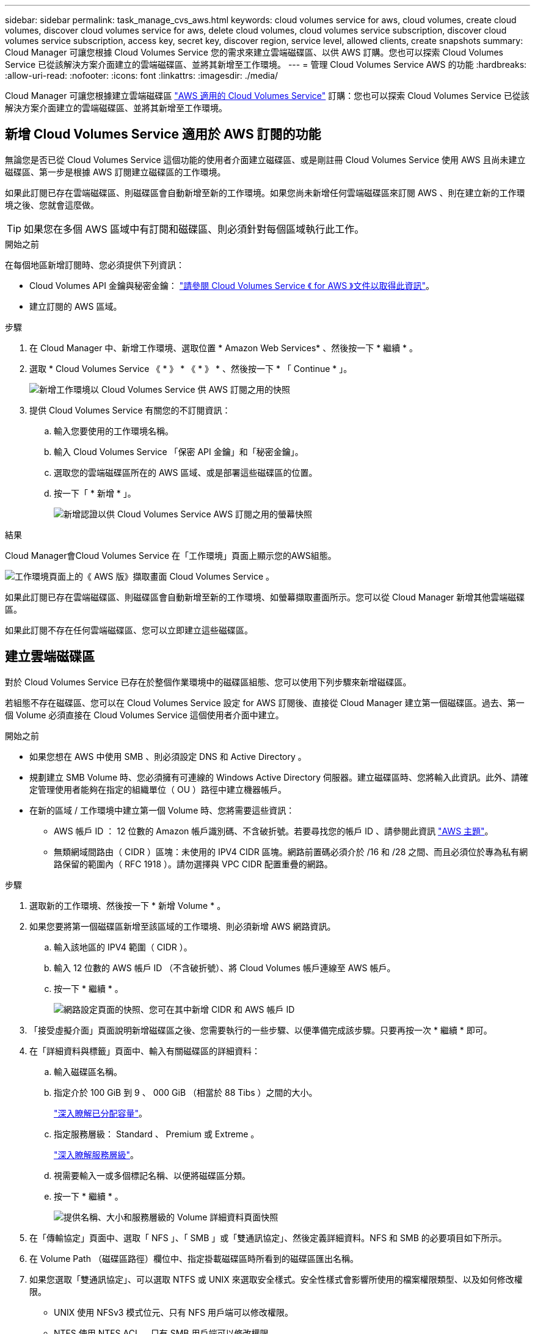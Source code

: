 ---
sidebar: sidebar 
permalink: task_manage_cvs_aws.html 
keywords: cloud volumes service for aws, cloud volumes, create cloud volumes, discover cloud volumes service for aws, delete cloud volumes, cloud volumes service subscription, discover cloud volumes service subscription, access key, secret key, discover region, service level, allowed clients, create snapshots 
summary: Cloud Manager 可讓您根據 Cloud Volumes Service 您的需求來建立雲端磁碟區、以供 AWS 訂購。您也可以探索 Cloud Volumes Service 已從該解決方案介面建立的雲端磁碟區、並將其新增至工作環境。 
---
= 管理 Cloud Volumes Service AWS 的功能
:hardbreaks:
:allow-uri-read: 
:nofooter: 
:icons: font
:linkattrs: 
:imagesdir: ./media/


[role="lead"]
Cloud Manager 可讓您根據建立雲端磁碟區 https://cloud.netapp.com/cloud-volumes-service-for-aws["AWS 適用的 Cloud Volumes Service"^] 訂購：您也可以探索 Cloud Volumes Service 已從該解決方案介面建立的雲端磁碟區、並將其新增至工作環境。



== 新增 Cloud Volumes Service 適用於 AWS 訂閱的功能

無論您是否已從 Cloud Volumes Service 這個功能的使用者介面建立磁碟區、或是剛註冊 Cloud Volumes Service 使用 AWS 且尚未建立磁碟區、第一步是根據 AWS 訂閱建立磁碟區的工作環境。

如果此訂閱已存在雲端磁碟區、則磁碟區會自動新增至新的工作環境。如果您尚未新增任何雲端磁碟區來訂閱 AWS 、則在建立新的工作環境之後、您就會這麼做。


TIP: 如果您在多個 AWS 區域中有訂閱和磁碟區、則必須針對每個區域執行此工作。

.開始之前
在每個地區新增訂閱時、您必須提供下列資訊：

* Cloud Volumes API 金鑰與秘密金鑰： https://docs.netapp.com/us-en/cloud_volumes/aws/reference_cloud_volume_apis.html#finding-the-api-url-api-key-and-secret-key["請參閱 Cloud Volumes Service 《 for AWS 》文件以取得此資訊"^]。
* 建立訂閱的 AWS 區域。


.步驟
. 在 Cloud Manager 中、新增工作環境、選取位置 * Amazon Web Services* 、然後按一下 * 繼續 * 。
. 選取 * Cloud Volumes Service 《 * 》 * 《 * 》 * 、然後按一下 * 「 Continue * 」。
+
image:screenshot_add_cvs_aws_working_env.png["新增工作環境以 Cloud Volumes Service 供 AWS 訂閱之用的快照"]

. 提供 Cloud Volumes Service 有關您的不訂閱資訊：
+
.. 輸入您要使用的工作環境名稱。
.. 輸入 Cloud Volumes Service 「保密 API 金鑰」和「秘密金鑰」。
.. 選取您的雲端磁碟區所在的 AWS 區域、或是部署這些磁碟區的位置。
.. 按一下「 * 新增 * 」。
+
image:screenshot_add_cvs_aws_credentials.png["新增認證以供 Cloud Volumes Service AWS 訂閱之用的螢幕快照"]





.結果
Cloud Manager會Cloud Volumes Service 在「工作環境」頁面上顯示您的AWS組態。

image:screenshot_cvs_aws_cloud.gif["工作環境頁面上的《 AWS 版》擷取畫面 Cloud Volumes Service 。"]

如果此訂閱已存在雲端磁碟區、則磁碟區會自動新增至新的工作環境、如螢幕擷取畫面所示。您可以從 Cloud Manager 新增其他雲端磁碟區。

如果此訂閱不存在任何雲端磁碟區、您可以立即建立這些磁碟區。



== 建立雲端磁碟區

對於 Cloud Volumes Service 已存在於整個作業環境中的磁碟區組態、您可以使用下列步驟來新增磁碟區。

若組態不存在磁碟區、您可以在 Cloud Volumes Service 設定 for AWS 訂閱後、直接從 Cloud Manager 建立第一個磁碟區。過去、第一個 Volume 必須直接在 Cloud Volumes Service 這個使用者介面中建立。

.開始之前
* 如果您想在 AWS 中使用 SMB 、則必須設定 DNS 和 Active Directory 。
* 規劃建立 SMB Volume 時、您必須擁有可連線的 Windows Active Directory 伺服器。建立磁碟區時、您將輸入此資訊。此外、請確定管理使用者能夠在指定的組織單位（ OU ）路徑中建立機器帳戶。
* 在新的區域 / 工作環境中建立第一個 Volume 時、您將需要這些資訊：
+
** AWS 帳戶 ID ： 12 位數的 Amazon 帳戶識別碼、不含破折號。若要尋找您的帳戶 ID 、請參閱此資訊 link:https://docs.aws.amazon.com/IAM/latest/UserGuide/console_account-alias.html["AWS 主題"^]。
** 無類網域間路由（ CIDR ）區塊：未使用的 IPV4 CIDR 區塊。網路前置碼必須介於 /16 和 /28 之間、而且必須位於專為私有網路保留的範圍內（ RFC 1918 ）。請勿選擇與 VPC CIDR 配置重疊的網路。




.步驟
. 選取新的工作環境、然後按一下 * 新增 Volume * 。
. 如果您要將第一個磁碟區新增至該區域的工作環境、則必須新增 AWS 網路資訊。
+
.. 輸入該地區的 IPV4 範圍（ CIDR ）。
.. 輸入 12 位數的 AWS 帳戶 ID （不含破折號）、將 Cloud Volumes 帳戶連線至 AWS 帳戶。
.. 按一下 * 繼續 * 。
+
image:screenshot_cvs_aws_network_setup.png["網路設定頁面的快照、您可在其中新增 CIDR 和 AWS 帳戶 ID"]



. 「接受虛擬介面」頁面說明新增磁碟區之後、您需要執行的一些步驟、以便準備完成該步驟。只要再按一次 * 繼續 * 即可。
. 在「詳細資料與標籤」頁面中、輸入有關磁碟區的詳細資料：
+
.. 輸入磁碟區名稱。
.. 指定介於 100 GiB 到 9 、 000 GiB （相當於 88 Tibs ）之間的大小。
+
link:reference_cvs_service_levels_and_quotas.html#allocated-capacity["深入瞭解已分配容量"^]。

.. 指定服務層級： Standard 、 Premium 或 Extreme 。
+
link:reference_cvs_service_levels_and_quotas.html#service-levels["深入瞭解服務層級"^]。

.. 視需要輸入一或多個標記名稱、以便將磁碟區分類。
.. 按一下 * 繼續 * 。
+
image:screenshot_cvs_vol_details_page.png["提供名稱、大小和服務層級的 Volume 詳細資料頁面快照"]



. 在「傳輸協定」頁面中、選取「 NFS 」、「 SMB 」或「雙通訊協定」、然後定義詳細資料。NFS 和 SMB 的必要項目如下所示。
. 在 Volume Path （磁碟區路徑）欄位中、指定掛載磁碟區時所看到的磁碟區匯出名稱。
. 如果您選取「雙通訊協定」、可以選取 NTFS 或 UNIX 來選取安全樣式。安全性樣式會影響所使用的檔案權限類型、以及如何修改權限。
+
** UNIX 使用 NFSv3 模式位元、只有 NFS 用戶端可以修改權限。
** NTFS 使用 NTFS ACL 、只有 SMB 用戶端可以修改權限。


. NFS ：
+
.. 在「 NFS 版本」欄位中、根據您的需求選取 NFSv3 、 NFSv4.1 或兩者。
.. 您也可以建立匯出原則、以識別可存取磁碟區的用戶端。指定：
+
*** 使用 IP 位址或無類別網域間路由（ CIDR ）的允許用戶端。
*** 讀寫或唯讀的存取權限。
*** 存取傳輸協定（若 Volume 允許 NFSv3 和 NFSSv4.1 存取）、則為使用者所使用的傳輸協定。
*** 若要定義其他匯出原則規則、請按一下「 * + 新增匯出原則規則 * 」。
+
下圖顯示為 NFS 傳輸協定填寫的 Volume （磁碟區）頁面：

+
image:screenshot_cvs_nfs_details.png["快照顯示已填入 NFS Cloud Volumes Service S大批 量的 Volume 頁面。"]





. 中小企業：
+
.. 您可以勾選 SMB 傳輸協定加密方塊、啟用 SMB 工作階段加密。
.. 您可以填寫 Active Directory 區段中的欄位、將磁碟區與現有的 Windows Active Directory 伺服器整合：
+
[cols="25,75"]
|===
| 欄位 | 說明 


| DNS 主要 IP 位址 | 提供 SMB 伺服器名稱解析的 DNS 伺服器 IP 位址。當參考多個伺服器時、請使用逗號分隔 IP 位址、例如 172.31.25.223 、 172.31.2.74 。 


| 要加入的 Active Directory 網域 | 您要 SMB 伺服器加入之 Active Directory （ AD ）網域的 FQDN 。使用 AWS 託管 Microsoft AD 時、請使用「目錄 DNS 名稱」欄位中的值。 


| SMB 伺服器的 NetBios 名稱 | 要建立之 SMB 伺服器的 NetBios 名稱。 


| 授權加入網域的認證資料 | 具有足夠權限的 Windows 帳戶名稱和密碼、可將電腦新增至 AD 網域內的指定組織單位（ OU ）。 


| 組織單位 | AD 網域中與 SMB 伺服器相關聯的組織單位。預設值為「 CN= 電腦」、用於連線至您自己的 Windows Active Directory 伺服器。如果您將 AWS 託管 Microsoft AD 設定為 Cloud Volumes Service 執行此動作的 AD 伺服器、您應該在此欄位中輸入 * OID=computers,O=corp* 。 
|===
+
下圖顯示 SMB 傳輸協定的「 Volume 」（磁碟區）頁面：

+
image:screenshot_cvs_smb_details.png["快照顯示 SMB Cloud Volumes Service 版的 Volume 頁面已填滿。"]

+

TIP: 您應該遵循 AWS 安全群組設定的指引、讓雲端磁碟區能夠正確地與 Windows Active Directory 伺服器整合。請參閱 link:reference_security_groups_windows_ad_servers.html["適用於 Windows AD 伺服器的 AWS 安全性群組設定"^] 以取得更多資訊。



. 在「 Volume from Snapshot 」（從 Snapshot 建立磁碟區）頁面中、如果您想要根據現有磁碟區的快照建立此磁碟區、請從 Snapshot Name （快照名稱）下拉式清單中選取快照。
. 在「 Snapshot Policy 」（ Snapshot 原則）頁面中、 Cloud Volumes Service 您可以根據排程來啟用「支援功能」、以建立磁碟區的 Snapshot 複本。您可以立即執行此動作、或稍後再編輯磁碟區以定義快照原則。
+
請參閱 link:task_manage_cloud_volumes_snapshots.html#create_or_modify_a_snapshot_policy["建立快照原則"^] 以取得有關 Snapshot 功能的詳細資訊。

. 按一下 * 新增 Volume * 。


新磁碟區會新增至工作環境。

.完成後
如果這是此 AWS 訂閱所建立的第一個磁碟區、您需要啟動 AWS 管理主控台、以接受此 AWS 區域將使用的兩個虛擬介面來連接所有雲端磁碟區。請參閱 https://docs.netapp.com/us-en/cloud_volumes/aws/media/cvs_aws_account_setup.pdf["NetApp Cloud Volumes Service 《 AWS 帳戶設定指南》"^] 以取得詳細資料。

您必須在按一下「 * 新增 Volume * 」按鈕 10 分鐘內接受介面、否則系統可能會逾時。如果發生這種情況、請寄送電子郵件至 cvs-support@netapp.com 、附上您的 AWS 客戶 ID 和 NetApp 序號。支援部門將會修正此問題、您可以重新啟動就職程序。

然後繼續 link:task_manage_cvs_aws.html#mount-the-cloud-volume["掛載雲端 Volume"]。



== 掛載雲端磁碟區

您可以將雲端磁碟區掛載至 AWS 執行個體。雲端磁碟區目前支援適用於 Linux 和 UNIX 用戶端的 NFSv3 和 NFSv4.1 、以及適用於 Windows 用戶端的 SMB 3.0 和 3.1.1 。

* 附註： * 請使用您用戶端所支援的反白傳輸協定 / 方言。

.步驟
. 開啟工作環境。
. 將游標移到磁碟區上、然後按一下 * 掛載磁碟區 * 。
+
NFS 和 SMB 磁碟區會顯示該傳輸協定的掛載指示。雙傳輸協定磁碟區提供兩組指令。

. 將游標暫留在命令上、然後將其複製到剪貼簿、以簡化此程序。只要在命令結尾處新增目的地目錄 / 掛載點即可。
+
* NFS 範例： *

+
image:screenshot_cvs_aws_nfs_mount.png["NFS 磁碟區的掛載指示"]

+
「 rsize 」和「 wsize 」選項所定義的最大 I/O 大小為 1048576 、不過對於大多數使用案例、建議使用 65536 。

+
請注意、 Linux 用戶端預設為 NFSv4.1 、除非使用「 VERRS=<NFS_VERON>> 」選項指定版本。

+
* 中小企業範例： *

+
image:screenshot_cvs_aws_smb_mount.png["SMB 磁碟區的掛載指示"]

. 使用 SSH 或 RDP 用戶端連線至 Amazon Elastic Compute Cloud （ EC2 ）執行個體、然後依照執行個體的掛載指示進行。
+
完成掛載指示中的步驟之後、您已成功將雲端磁碟區掛載至 AWS 執行個體。





== 管理現有磁碟區

您可以在儲存需求變更時管理現有的磁碟區。您可以檢視、編輯、還原及刪除磁碟區。

.步驟
. 開啟工作環境。
. 將游標暫留在磁碟區上。
+
image:screenshot_cvs_aws_volume_hover_menu.png["Volume Hover 功能表的快照、可讓您執行 Volume 工作"]

. 管理您的磁碟區：
+
[cols="30,70"]
|===
| 工作 | 行動 


| 檢視磁碟區的相關資訊 | 選取磁碟區、然後按一下「 * 資訊 * 」。 


| 編輯磁碟區（包括 Snapshot 原則）  a| 
.. 選取磁碟區、然後按一下 * 編輯 * 。
.. 修改磁碟區的內容、然後按一下 * 更新 * 。




| 取得 NFS 或 SMB 掛載命令  a| 
.. 選取磁碟區、然後按一下 * 掛載磁碟區 * 。
.. 按一下 * 複製 * 以複製命令。




| 隨需建立 Snapshot 複本  a| 
.. 選取一個磁碟區、然後按一下 * 「 Create a Snapshot Copy* （建立 Snapshot 複本 * ）」。
.. 如有必要、請變更快照名稱、然後按一下「 * 建立 * 」。




| 將磁碟區更換為 Snapshot 複本的內容  a| 
.. 選取一個磁碟區、然後按一下 * 將磁碟區還原為 Snapshot * 。
.. 選取 Snapshot 複本、然後按一下 * Revert * 。




| 刪除 Snapshot 複本  a| 
.. 選取磁碟區、然後按一下 * 刪除 Snapshot 複本 * 。
.. 選取您要刪除的 Snapshot 複本、然後按一下 * 刪除 * 。
.. 再按一下 * 刪除 * 以確認。




| 刪除 Volume  a| 
.. 從所有用戶端卸載 Volume ：
+
*** 在 Linux 用戶端上、請使用「 umount 」命令。
*** 在 Windows 用戶端上、按一下 * 中斷網路磁碟機 * 。


.. 選取磁碟區、然後按一下 * 刪除 * 。
.. 再按一下 * 刪除 * 以確認。


|===




== 從 Cloud Volumes Service Cloud Manager 移除

您可以從 Cloud Volumes Service Cloud Manager 移除適用於 AWS 訂閱的功能、以及所有現有磁碟區。磁碟區不會刪除、只會從 Cloud Manager 介面移除。

.步驟
. 開啟工作環境。
+
image:screenshot_cvs_aws_remove.png["選擇從 Cloud Volumes Service Cloud Manager 移除功能的選項的快照。"]

. 按一下 image:screenshot_gallery_options.gif[""] 按一下頁面頂端的按鈕、然後按一下「 * 移除 Cloud Volumes Service 此功能 * 」。
. 在確認對話方塊中、按一下 * 移除 * 。




== 管理 Active Directory 組態

如果您變更 DNS 伺服器或 Active Directory 網域、則需要修改 Cloud Volumes Services 中的 SMB 伺服器、以便伺服器繼續為用戶端提供儲存設備。

如果您不再需要 Active Directory 連結、也可以刪除該連結。

.步驟
. 開啟工作環境。
. 按一下 image:screenshot_gallery_options.gif[""] 按鈕、然後按一下 * 管理 Active Directory * 。
. 如果未設定 Active Directory 、您可以立即新增一個 Active Directory 。如果已設定、您可以使用修改或刪除設定 image:screenshot_gallery_options.gif[""] 按鈕。
. 指定您要加入的 Active Directory 設定：
+
[cols="25,75"]
|===
| 欄位 | 說明 


| DNS 主要 IP 位址 | 提供 SMB 伺服器名稱解析的 DNS 伺服器 IP 位址。當參考多個伺服器時、請使用逗號分隔 IP 位址、例如 172.31.25.223 、 172.31.2.74 。 


| 要加入的 Active Directory 網域 | 您要 SMB 伺服器加入之 Active Directory （ AD ）網域的 FQDN 。使用 AWS 託管 Microsoft AD 時、請使用「目錄 DNS 名稱」欄位中的值。 


| SMB 伺服器的 NetBios 名稱 | 要建立之 SMB 伺服器的 NetBios 名稱。 


| 授權加入網域的認證資料 | 具有足夠權限的 Windows 帳戶名稱和密碼、可將電腦新增至 AD 網域內的指定組織單位（ OU ）。 


| 組織單位 | AD 網域中與 SMB 伺服器相關聯的組織單位。預設值為「 CN= 電腦」、用於連線至您自己的 Windows Active Directory 伺服器。如果您將 AWS 託管 Microsoft AD 設定為 Cloud Volumes Service 執行此動作的 AD 伺服器、您應該在此欄位中輸入 * OID=computers,O=corp* 。 
|===
. 按一下「 * 儲存 * 」以儲存您的設定。


